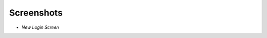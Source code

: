 Screenshots
===============================================================================

* *New Login Screen*

  |login Screen|
  

.. |login Screen| image:: https://github.com/trebortech/ZenPacks.trebortech.layout/blob/master/screenshots/Core4Login.png